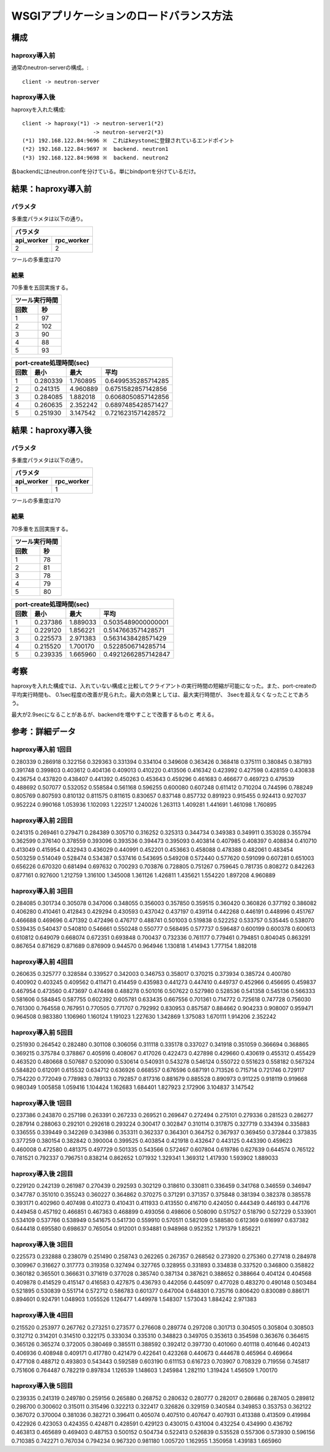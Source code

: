 =================================================================
WSGIアプリケーションのロードバランス方法
=================================================================

構成
====

haproxy導入前
-------------

通常のneutron-serverの構成。::

  client -> neutron-server


haproxy導入後
-------------

haproxyを入れた構成::

  client -> haproxy(*1) -> neutron-server1(*2)
                        -> neutron-server2(*3)
  (*1) 192.168.122.84:9696 ※　これはkeystoneに登録されているエンドポイント
  (*2) 192.168.122.84:9697 ※  backend. neutron1
  (*3) 192.168.122.84:9698 ※  backend. neutron2

各backendにはneutron.confを分けている。単にbindportを分けているだけ。

結果：haproxy導入前
=====================

パラメタ
------------

多重度パラメタは以下の通り。

==============    =========
パラメタ
---------------------------
api_worker        rpc_worker
==============    =========
2                 2
==============    =========

ツールの多重度は70

結果
-----

70多重を五回実施する。

==============    =========
ツール実行時間
---------------------------
回数              秒
==============    =========
1                 97
2                 102 
3                 90
4                 88
5                 93
==============    =========
  
====  ==============    =========   ==================
port-create処理時間(sec)
------------------------------------------------------
回数  最小              最大        平均
====  ==============    =========   ==================
1     0.280339          1.760895    0.6499535285714285 
2     0.241315          4.960889    0.6751582857142856
3     0.284085          1.882018    0.6068050857142856
4     0.260635          2.352242    0.6897485428571427 
5     0.251930          3.147542    0.7216231571428572
====  ==============    =========   ==================

結果：haproxy導入後
=====================

パラメタ
------------

多重度パラメタは以下の通り。

==============    =========
パラメタ
---------------------------
api_worker        rpc_worker
==============    =========
1                 1
==============    =========

ツールの多重度は70

結果
-----

70多重を五回実施する。

==============    =========
ツール実行時間
---------------------------
回数              秒
==============    =========
1                 78
2                 81 
3                 78 
4                 79 
5                 80 
==============    =========
  
====  ==============    =========   ==================
port-create処理時間(sec)
------------------------------------------------------
回数  最小              最大        平均
====  ==============    =========   ==================
1     0.237386          1.889033    0.5035489000000001  
2     0.229120          1.856221    0.5147663571428571 
3     0.225573          2.971383    0.5631438428571429 
4     0.215520          1.700170    0.5228506714285714 
5     0.239335          1.665960    0.49212662857142847  
====  ==============    =========   ==================

考察
====

haproxyを入れた構成では、入れていない構成と比較してクライアントの実行時間の短縮が可能になった。また、port-createの平均実行時間も、
0.1sec程度の改善が見られた。最大の効果としては、最大実行時間が、
3secを超えなくなったことであろう。

最大が2.9secになることがあるが、backendを増やすことで改善するものと
考える。

参考：詳細データ
===================

haproxy導入前 1回目
---------------------

0.280339
0.286918
0.322156
0.329363
0.331394
0.334104
0.349608
0.363426
0.368418
0.375111
0.380845
0.387193
0.391748
0.399803
0.403612
0.404136
0.409013
0.410220
0.413506
0.416342
0.423992
0.427598
0.428159
0.430838
0.436754
0.437820
0.438407
0.441392
0.450263
0.453643
0.459296
0.461683
0.466677
0.469723
0.479539
0.488692
0.507077
0.532052
0.558584
0.561168
0.596255
0.600080
0.607248
0.611412
0.710204
0.744596
0.788249
0.805769
0.807593
0.810132
0.811575
0.811615
0.830657
0.837148
0.857732
0.891923
0.915455
0.924413
0.927037
0.952224
0.990168
1.053936
1.102093
1.222517
1.240026
1.263113
1.409281
1.441691
1.461098
1.760895


haproxy導入前 2回目
---------------------

0.241315
0.269461
0.279471
0.284389
0.305710
0.316252
0.325313
0.344734
0.349383
0.349911
0.353028
0.355794
0.362599
0.376140
0.378559
0.393096
0.393536
0.394473
0.395093
0.403814
0.407985
0.408397
0.408834
0.410710
0.413049
0.415954
0.432943
0.436029
0.440991
0.452201
0.453663
0.458088
0.478388
0.482061
0.483454
0.503259
0.514049
0.528474
0.534387
0.537416
0.543695
0.549208
0.572440
0.577620
0.591099
0.607281
0.651003
0.656226
0.670320
0.681494
0.697632
0.700293
0.703876
0.728805
0.751267
0.759645
0.781735
0.808272
0.842263
0.877161
0.927600
1.212759
1.316100
1.345008
1.361126
1.426811
1.435621
1.554220
1.897208
4.960889


haproxy導入前 3回目
---------------------

0.284085
0.301734
0.305078
0.347006
0.348055
0.356003
0.357850
0.359515
0.360420
0.360826
0.377192
0.386082
0.406280
0.410461
0.412843
0.429294
0.430593
0.437042
0.437197
0.439114
0.442268
0.446191
0.448996
0.451767
0.466688
0.469696
0.471392
0.472496
0.476717
0.488741
0.501003
0.519838
0.522252
0.533757
0.535445
0.538070
0.539435
0.540437
0.540810
0.546661
0.550248
0.550777
0.568495
0.577737
0.596487
0.600199
0.600378
0.600613
0.610812
0.649079
0.668074
0.672351
0.693848
0.700437
0.732336
0.761177
0.779461
0.794851
0.804045
0.863291
0.867654
0.871629
0.871689
0.876909
0.944570
0.964946
1.130818
1.414943
1.777154
1.882018


haproxy導入前 4回目
---------------------

0.260635
0.325777
0.328584
0.339527
0.342003
0.346753
0.358017
0.370215
0.373934
0.385724
0.400780
0.400902
0.403245
0.409562
0.411471
0.414459
0.435983
0.441273
0.447410
0.449737
0.452966
0.456695
0.459837
0.467954
0.473560
0.473697
0.474498
0.488278
0.501016
0.507622
0.527980
0.528536
0.541358
0.545136
0.566333
0.581606
0.584845
0.587755
0.602392
0.605781
0.633435
0.667556
0.701361
0.714772
0.725618
0.747728
0.756030
0.761300
0.764558
0.767951
0.770505
0.771707
0.792992
0.830953
0.857587
0.884662
0.904233
0.908007
0.959471
0.964508
0.983380
1.106960
1.160124
1.191023
1.227630
1.342869
1.375083
1.670111
1.914206
2.352242


haproxy導入前 5回目
---------------------

0.251930
0.264542
0.282480
0.301108
0.306056
0.311118
0.335178
0.337027
0.341918
0.351059
0.366694
0.368865
0.369215
0.375784
0.378867
0.405916
0.408067
0.417026
0.422473
0.427898
0.429660
0.430619
0.455312
0.455429
0.463520
0.480668
0.507687
0.520090
0.530614
0.540931
0.543278
0.546124
0.550722
0.551623
0.558182
0.567324
0.584820
0.612091
0.615532
0.634712
0.636926
0.668557
0.676596
0.687191
0.713526
0.715714
0.721746
0.729117
0.754220
0.772049
0.778983
0.789133
0.792857
0.817316
0.881679
0.885528
0.890973
0.911225
0.918119
0.919668
0.980349
1.005858
1.059416
1.104424
1.162683
1.684401
1.827923
2.172906
3.104837
3.147542


haproxy導入後 1回目
---------------------

0.237386
0.243870
0.257198
0.263391
0.267233
0.269521
0.269647
0.272494
0.275101
0.279336
0.281523
0.286277
0.287914
0.288063
0.292101
0.292618
0.293224
0.300417
0.302847
0.310114
0.317875
0.327719
0.334394
0.335883
0.336555
0.339449
0.342269
0.343986
0.353311
0.362337
0.364301
0.364752
0.367937
0.369450
0.372844
0.373835
0.377259
0.380154
0.382842
0.390004
0.399525
0.403854
0.421918
0.432647
0.443125
0.443390
0.459623
0.460008
0.472580
0.481375
0.497729
0.501335
0.543566
0.572467
0.607804
0.619786
0.627639
0.644574
0.765122
0.781521
0.792337
0.796751
0.838214
0.862652
1.071932
1.329341
1.369312
1.417930
1.593902
1.889033


haproxy導入後 2回目
---------------------

0.229120
0.242139
0.261987
0.270439
0.292593
0.302129
0.318610
0.330811
0.336459
0.341768
0.346559
0.346947
0.347787
0.351010
0.355243
0.360227
0.364862
0.370275
0.371291
0.371357
0.375848
0.381394
0.382378
0.385578
0.393171
0.402960
0.407498
0.410273
0.410431
0.411933
0.413550
0.416710
0.424050
0.444349
0.446193
0.447176
0.449458
0.457192
0.466851
0.467363
0.468899
0.493056
0.498606
0.508090
0.517527
0.518790
0.527229
0.533901
0.534109
0.537766
0.538949
0.541675
0.541730
0.559910
0.570511
0.582109
0.588580
0.612369
0.616997
0.637382
0.644418
0.695580
0.698637
0.765054
0.912001
0.934881
0.948968
0.952352
1.791379
1.856221



haproxy導入後 3回目
---------------------

0.225573
0.232888
0.238079
0.251490
0.258743
0.262265
0.267357
0.268562
0.273920
0.275360
0.277418
0.284978
0.309967
0.316627
0.317773
0.319358
0.327494
0.327765
0.328955
0.331893
0.334838
0.337520
0.346800
0.358822
0.360182
0.365501
0.366631
0.371619
0.377028
0.385740
0.387134
0.387621
0.388652
0.388664
0.404124
0.404568
0.409878
0.414529
0.415147
0.416583
0.427875
0.436793
0.442056
0.445097
0.477028
0.483270
0.490148
0.503484
0.521895
0.530839
0.551714
0.572712
0.586783
0.601377
0.647004
0.648301
0.735716
0.806420
0.830089
0.886171
0.894601
0.924791
1.048903
1.055526
1.126477
1.449978
1.548307
1.573043
1.884242
2.971383


haproxy導入後 4回目
---------------------

0.215520
0.253977
0.267762
0.273251
0.273577
0.276608
0.289774
0.297208
0.301713
0.304505
0.305804
0.308503
0.312712
0.314201
0.314510
0.322175
0.333034
0.335310
0.348823
0.349705
0.353613
0.354598
0.363676
0.364615
0.365126
0.365274
0.372005
0.380469
0.385511
0.388592
0.392412
0.397730
0.401060
0.401118
0.401646
0.402413
0.406936
0.408948
0.409171
0.417780
0.421479
0.422641
0.423268
0.440673
0.444678
0.465964
0.469664
0.477108
0.488712
0.493803
0.543443
0.592589
0.603190
0.611153
0.616723
0.703907
0.708329
0.719556
0.745817
0.751606
0.764487
0.782219
0.897834
1.126539
1.148603
1.245984
1.282110
1.319424
1.456509
1.700170


haproxy導入後 5回目
---------------------

0.239335
0.241319
0.249780
0.259156
0.265880
0.268752
0.280632
0.280777
0.282017
0.286686
0.287405
0.289812
0.298700
0.300602
0.315011
0.315496
0.322213
0.322417
0.326826
0.329159
0.340584
0.349853
0.353753
0.362122
0.367072
0.370004
0.381036
0.382721
0.396411
0.405074
0.407510
0.407647
0.407931
0.413388
0.413509
0.419984
0.422926
0.423053
0.424355
0.424871
0.428591
0.429123
0.430015
0.431004
0.432254
0.434990
0.436792
0.463813
0.465689
0.469403
0.487153
0.500152
0.504734
0.522413
0.526839
0.535528
0.557306
0.573930
0.596156
0.710385
0.742271
0.767034
0.794234
0.967320
0.981180
1.005720
1.162955
1.350958
1.439183
1.665960


